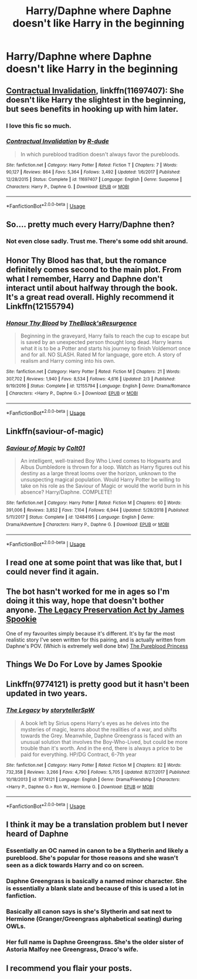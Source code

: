 #+TITLE: Harry/Daphne where Daphne doesn't like Harry in the beginning

* Harry/Daphne where Daphne doesn't like Harry in the beginning
:PROPERTIES:
:Author: PhillyFan22
:Score: 17
:DateUnix: 1562606229.0
:DateShort: 2019-Jul-08
:END:

** [[https://www.fanfiction.net/s/11697407/1/Contractual-Invalidation][Contractual Invalidation]], linkffn(11697407): She doesn't like Harry the slightest in the beginning, but sees benefits in hooking up with him later.
:PROPERTIES:
:Author: InquisitorCOC
:Score: 15
:DateUnix: 1562606871.0
:DateShort: 2019-Jul-08
:END:

*** I love this fic so much.
:PROPERTIES:
:Author: Slightly_Too_Heavy
:Score: 5
:DateUnix: 1562623064.0
:DateShort: 2019-Jul-09
:END:


*** [[https://www.fanfiction.net/s/11697407/1/][*/Contractual Invalidation/*]] by [[https://www.fanfiction.net/u/2057121/R-dude][/R-dude/]]

#+begin_quote
  In which pureblood tradition doesn't always favor the purebloods.
#+end_quote

^{/Site/:} ^{fanfiction.net} ^{*|*} ^{/Category/:} ^{Harry} ^{Potter} ^{*|*} ^{/Rated/:} ^{Fiction} ^{T} ^{*|*} ^{/Chapters/:} ^{7} ^{*|*} ^{/Words/:} ^{90,127} ^{*|*} ^{/Reviews/:} ^{864} ^{*|*} ^{/Favs/:} ^{5,364} ^{*|*} ^{/Follows/:} ^{3,492} ^{*|*} ^{/Updated/:} ^{1/6/2017} ^{*|*} ^{/Published/:} ^{12/28/2015} ^{*|*} ^{/Status/:} ^{Complete} ^{*|*} ^{/id/:} ^{11697407} ^{*|*} ^{/Language/:} ^{English} ^{*|*} ^{/Genre/:} ^{Suspense} ^{*|*} ^{/Characters/:} ^{Harry} ^{P.,} ^{Daphne} ^{G.} ^{*|*} ^{/Download/:} ^{[[http://www.ff2ebook.com/old/ffn-bot/index.php?id=11697407&source=ff&filetype=epub][EPUB]]} ^{or} ^{[[http://www.ff2ebook.com/old/ffn-bot/index.php?id=11697407&source=ff&filetype=mobi][MOBI]]}

--------------

*FanfictionBot*^{2.0.0-beta} | [[https://github.com/tusing/reddit-ffn-bot/wiki/Usage][Usage]]
:PROPERTIES:
:Author: FanfictionBot
:Score: 1
:DateUnix: 1562606895.0
:DateShort: 2019-Jul-08
:END:


** So.... pretty much every Harry/Daphne then?
:PROPERTIES:
:Author: Thomaz588
:Score: 10
:DateUnix: 1562609097.0
:DateShort: 2019-Jul-08
:END:

*** Not even close sadly. Trust me. There's some odd shit around.
:PROPERTIES:
:Author: Lil_Pander
:Score: 2
:DateUnix: 1562991968.0
:DateShort: 2019-Jul-13
:END:


** Honor Thy Blood has that, but the romance definitely comes second to the main plot. From what I remember, Harry and Daphne don't interact until about halfway through the book. It's a great read overall. Highly recommend it Linkffn(12155794)
:PROPERTIES:
:Author: bex1399
:Score: 5
:DateUnix: 1562610521.0
:DateShort: 2019-Jul-08
:END:

*** [[https://www.fanfiction.net/s/12155794/1/][*/Honour Thy Blood/*]] by [[https://www.fanfiction.net/u/8024050/TheBlack-sResurgence][/TheBlack'sResurgence/]]

#+begin_quote
  Beginning in the graveyard, Harry fails to reach the cup to escape but is saved by an unexpected person thought long dead. Harry learns what it is to be a Potter and starts his journey to finish Voldemort once and for all. NO SLASH. Rated M for language, gore etch. A story of realism and Harry coming into his own.
#+end_quote

^{/Site/:} ^{fanfiction.net} ^{*|*} ^{/Category/:} ^{Harry} ^{Potter} ^{*|*} ^{/Rated/:} ^{Fiction} ^{M} ^{*|*} ^{/Chapters/:} ^{21} ^{*|*} ^{/Words/:} ^{307,702} ^{*|*} ^{/Reviews/:} ^{1,940} ^{*|*} ^{/Favs/:} ^{8,534} ^{*|*} ^{/Follows/:} ^{4,616} ^{*|*} ^{/Updated/:} ^{2/3} ^{*|*} ^{/Published/:} ^{9/19/2016} ^{*|*} ^{/Status/:} ^{Complete} ^{*|*} ^{/id/:} ^{12155794} ^{*|*} ^{/Language/:} ^{English} ^{*|*} ^{/Genre/:} ^{Drama/Romance} ^{*|*} ^{/Characters/:} ^{<Harry} ^{P.,} ^{Daphne} ^{G.>} ^{*|*} ^{/Download/:} ^{[[http://www.ff2ebook.com/old/ffn-bot/index.php?id=12155794&source=ff&filetype=epub][EPUB]]} ^{or} ^{[[http://www.ff2ebook.com/old/ffn-bot/index.php?id=12155794&source=ff&filetype=mobi][MOBI]]}

--------------

*FanfictionBot*^{2.0.0-beta} | [[https://github.com/tusing/reddit-ffn-bot/wiki/Usage][Usage]]
:PROPERTIES:
:Author: FanfictionBot
:Score: 1
:DateUnix: 1562610543.0
:DateShort: 2019-Jul-08
:END:


** Linkffn(saviour-of-magic)
:PROPERTIES:
:Author: xBananaYT
:Score: 2
:DateUnix: 1562614514.0
:DateShort: 2019-Jul-09
:END:

*** [[https://www.fanfiction.net/s/12484195/1/][*/Saviour of Magic/*]] by [[https://www.fanfiction.net/u/6779989/Colt01][/Colt01/]]

#+begin_quote
  An intelligent, well-trained Boy Who Lived comes to Hogwarts and Albus Dumbledore is thrown for a loop. Watch as Harry figures out his destiny as a large threat looms over the horizon, unknown to the unsuspecting magical population. Would Harry Potter be willing to take on his role as the Saviour of Magic or would the world burn in his absence? Harry/Daphne. COMPLETE!
#+end_quote

^{/Site/:} ^{fanfiction.net} ^{*|*} ^{/Category/:} ^{Harry} ^{Potter} ^{*|*} ^{/Rated/:} ^{Fiction} ^{M} ^{*|*} ^{/Chapters/:} ^{60} ^{*|*} ^{/Words/:} ^{391,006} ^{*|*} ^{/Reviews/:} ^{3,852} ^{*|*} ^{/Favs/:} ^{7,104} ^{*|*} ^{/Follows/:} ^{6,944} ^{*|*} ^{/Updated/:} ^{5/28/2018} ^{*|*} ^{/Published/:} ^{5/11/2017} ^{*|*} ^{/Status/:} ^{Complete} ^{*|*} ^{/id/:} ^{12484195} ^{*|*} ^{/Language/:} ^{English} ^{*|*} ^{/Genre/:} ^{Drama/Adventure} ^{*|*} ^{/Characters/:} ^{Harry} ^{P.,} ^{Daphne} ^{G.} ^{*|*} ^{/Download/:} ^{[[http://www.ff2ebook.com/old/ffn-bot/index.php?id=12484195&source=ff&filetype=epub][EPUB]]} ^{or} ^{[[http://www.ff2ebook.com/old/ffn-bot/index.php?id=12484195&source=ff&filetype=mobi][MOBI]]}

--------------

*FanfictionBot*^{2.0.0-beta} | [[https://github.com/tusing/reddit-ffn-bot/wiki/Usage][Usage]]
:PROPERTIES:
:Author: FanfictionBot
:Score: 1
:DateUnix: 1562614537.0
:DateShort: 2019-Jul-09
:END:


** I read one at some point that was like that, but I could never find it again.
:PROPERTIES:
:Author: Sefera17
:Score: 1
:DateUnix: 1562606777.0
:DateShort: 2019-Jul-08
:END:


** The bot hasn't worked for me in ages so I'm doing it this way, hope that doesn't bother anyone. [[https://www.fanfiction.net/s/10649604/1/The-Legacy-Preservation-Act][The Legacy Preservation Act by James Spookie]]

One of my favourites simply because it's different. It's by far the most realistic story I've seen written for this pairing, and is actually written from Daphne's POV. (Which is extremely well done btw) [[https://www.fanfiction.net/s/6943436/10/The-Pureblood-Princess][The Pureblood Princess]]
:PROPERTIES:
:Author: ACI100
:Score: 1
:DateUnix: 1562632744.0
:DateShort: 2019-Jul-09
:END:


** Things We Do For Love by James Spookie
:PROPERTIES:
:Author: MrJDN
:Score: 1
:DateUnix: 1562638836.0
:DateShort: 2019-Jul-09
:END:


** Linkffn(9774121) is pretty good but it hasn't been updated in two years.
:PROPERTIES:
:Author: alwaysaloneguy
:Score: 1
:DateUnix: 1562646912.0
:DateShort: 2019-Jul-09
:END:

*** [[https://www.fanfiction.net/s/9774121/1/][*/The Legacy/*]] by [[https://www.fanfiction.net/u/5180238/storytellerSpW][/storytellerSpW/]]

#+begin_quote
  A book left by Sirius opens Harry's eyes as he delves into the mysteries of magic, learns about the realities of a war, and shifts towards the Grey. Meanwhile, Daphne Greengrass is faced with an unusual solution that involves the Boy-Who-Lived, but could be more trouble than it's worth. And in the end, there is always a price to be paid for everything. HP/DG Contract, 6-7th year
#+end_quote

^{/Site/:} ^{fanfiction.net} ^{*|*} ^{/Category/:} ^{Harry} ^{Potter} ^{*|*} ^{/Rated/:} ^{Fiction} ^{M} ^{*|*} ^{/Chapters/:} ^{82} ^{*|*} ^{/Words/:} ^{732,358} ^{*|*} ^{/Reviews/:} ^{3,266} ^{*|*} ^{/Favs/:} ^{4,790} ^{*|*} ^{/Follows/:} ^{5,705} ^{*|*} ^{/Updated/:} ^{8/27/2017} ^{*|*} ^{/Published/:} ^{10/18/2013} ^{*|*} ^{/id/:} ^{9774121} ^{*|*} ^{/Language/:} ^{English} ^{*|*} ^{/Genre/:} ^{Drama/Friendship} ^{*|*} ^{/Characters/:} ^{<Harry} ^{P.,} ^{Daphne} ^{G.>} ^{Ron} ^{W.,} ^{Hermione} ^{G.} ^{*|*} ^{/Download/:} ^{[[http://www.ff2ebook.com/old/ffn-bot/index.php?id=9774121&source=ff&filetype=epub][EPUB]]} ^{or} ^{[[http://www.ff2ebook.com/old/ffn-bot/index.php?id=9774121&source=ff&filetype=mobi][MOBI]]}

--------------

*FanfictionBot*^{2.0.0-beta} | [[https://github.com/tusing/reddit-ffn-bot/wiki/Usage][Usage]]
:PROPERTIES:
:Author: FanfictionBot
:Score: 1
:DateUnix: 1562646922.0
:DateShort: 2019-Jul-09
:END:


** I think it may be a translation problem but I never heard of Daphne
:PROPERTIES:
:Author: mippi_
:Score: 1
:DateUnix: 1562614105.0
:DateShort: 2019-Jul-08
:END:

*** Essentially an OC named in canon to be a Slytherin and likely a pureblood. She's popular for those reasons and she wasn't seen as a dick towards Harry and co on screen.
:PROPERTIES:
:Author: Garanar
:Score: 10
:DateUnix: 1562614997.0
:DateShort: 2019-Jul-09
:END:


*** Daphne Greengrass is basically a named minor character. She is essentially a blank slate and because of this is used a lot in fanfiction.
:PROPERTIES:
:Author: SkyRider123
:Score: 8
:DateUnix: 1562614491.0
:DateShort: 2019-Jul-09
:END:


*** Basically all canon says is she's Slytherin and sat next to Hermione (Granger/Greengrass alphabetical seating) during OWLs.
:PROPERTIES:
:Author: streakermaximus
:Score: 4
:DateUnix: 1562618593.0
:DateShort: 2019-Jul-09
:END:


*** Her full name is Daphne Greengrass. She's the older sister of Astoria Malfoy nee Greengrass, Draco's wife.
:PROPERTIES:
:Author: Fallen_Liberator
:Score: 1
:DateUnix: 1562642452.0
:DateShort: 2019-Jul-09
:END:


** I recommend you flair your posts.
:PROPERTIES:
:Score: -6
:DateUnix: 1562608889.0
:DateShort: 2019-Jul-08
:END:
